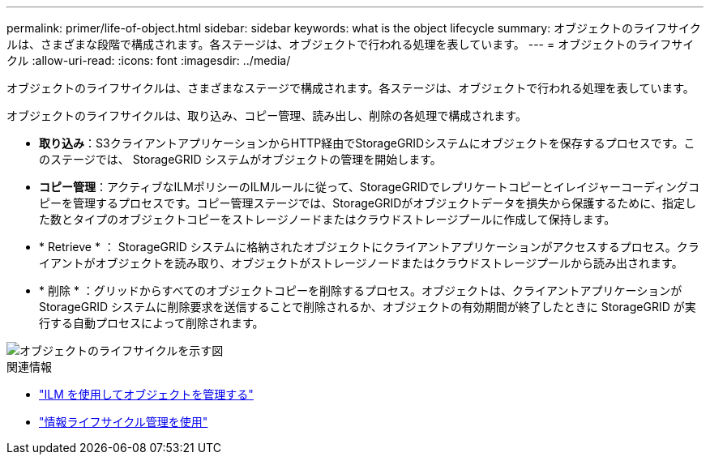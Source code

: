 ---
permalink: primer/life-of-object.html 
sidebar: sidebar 
keywords: what is the object lifecycle 
summary: オブジェクトのライフサイクルは、さまざまな段階で構成されます。各ステージは、オブジェクトで行われる処理を表しています。 
---
= オブジェクトのライフサイクル
:allow-uri-read: 
:icons: font
:imagesdir: ../media/


[role="lead"]
オブジェクトのライフサイクルは、さまざまなステージで構成されます。各ステージは、オブジェクトで行われる処理を表しています。

オブジェクトのライフサイクルは、取り込み、コピー管理、読み出し、削除の各処理で構成されます。

* *取り込み*：S3クライアントアプリケーションからHTTP経由でStorageGRIDシステムにオブジェクトを保存するプロセスです。このステージでは、 StorageGRID システムがオブジェクトの管理を開始します。
* *コピー管理*：アクティブなILMポリシーのILMルールに従って、StorageGRIDでレプリケートコピーとイレイジャーコーディングコピーを管理するプロセスです。コピー管理ステージでは、StorageGRIDがオブジェクトデータを損失から保護するために、指定した数とタイプのオブジェクトコピーをストレージノードまたはクラウドストレージプールに作成して保持します。
* * Retrieve * ： StorageGRID システムに格納されたオブジェクトにクライアントアプリケーションがアクセスするプロセス。クライアントがオブジェクトを読み取り、オブジェクトがストレージノードまたはクラウドストレージプールから読み出されます。
* * 削除 * ：グリッドからすべてのオブジェクトコピーを削除するプロセス。オブジェクトは、クライアントアプリケーションが StorageGRID システムに削除要求を送信することで削除されるか、オブジェクトの有効期間が終了したときに StorageGRID が実行する自動プロセスによって削除されます。


image::../media/object_lifecycle.png[オブジェクトのライフサイクルを示す図]

.関連情報
* link:../ilm/index.html["ILM を使用してオブジェクトを管理する"]
* link:using-information-lifecycle-management.html["情報ライフサイクル管理を使用"]

